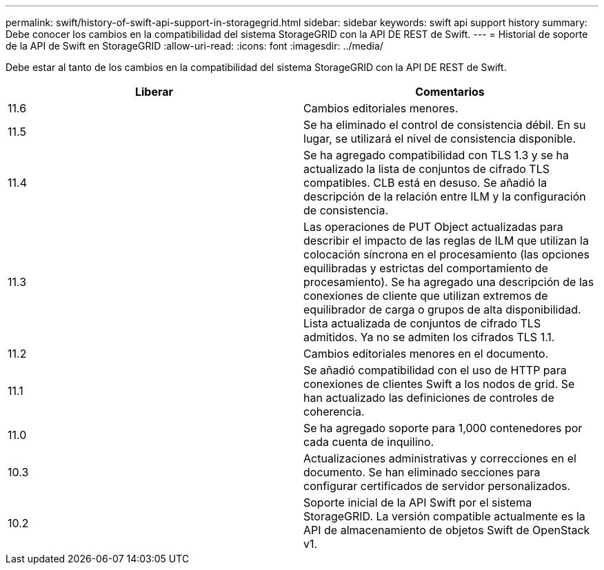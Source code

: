 ---
permalink: swift/history-of-swift-api-support-in-storagegrid.html 
sidebar: sidebar 
keywords: swift api support history 
summary: Debe conocer los cambios en la compatibilidad del sistema StorageGRID con la API DE REST de Swift. 
---
= Historial de soporte de la API de Swift en StorageGRID
:allow-uri-read: 
:icons: font
:imagesdir: ../media/


[role="lead"]
Debe estar al tanto de los cambios en la compatibilidad del sistema StorageGRID con la API DE REST de Swift.

|===
| Liberar | Comentarios 


 a| 
11.6
 a| 
Cambios editoriales menores.



 a| 
11.5
 a| 
Se ha eliminado el control de consistencia débil. En su lugar, se utilizará el nivel de consistencia disponible.



 a| 
11.4
 a| 
Se ha agregado compatibilidad con TLS 1.3 y se ha actualizado la lista de conjuntos de cifrado TLS compatibles. CLB está en desuso. Se añadió la descripción de la relación entre ILM y la configuración de consistencia.



 a| 
11.3
 a| 
Las operaciones de PUT Object actualizadas para describir el impacto de las reglas de ILM que utilizan la colocación síncrona en el procesamiento (las opciones equilibradas y estrictas del comportamiento de procesamiento). Se ha agregado una descripción de las conexiones de cliente que utilizan extremos de equilibrador de carga o grupos de alta disponibilidad. Lista actualizada de conjuntos de cifrado TLS admitidos. Ya no se admiten los cifrados TLS 1.1.



 a| 
11.2
 a| 
Cambios editoriales menores en el documento.



 a| 
11.1
 a| 
Se añadió compatibilidad con el uso de HTTP para conexiones de clientes Swift a los nodos de grid. Se han actualizado las definiciones de controles de coherencia.



 a| 
11.0
 a| 
Se ha agregado soporte para 1,000 contenedores por cada cuenta de inquilino.



 a| 
10.3
 a| 
Actualizaciones administrativas y correcciones en el documento. Se han eliminado secciones para configurar certificados de servidor personalizados.



 a| 
10.2
 a| 
Soporte inicial de la API Swift por el sistema StorageGRID. La versión compatible actualmente es la API de almacenamiento de objetos Swift de OpenStack v1.

|===